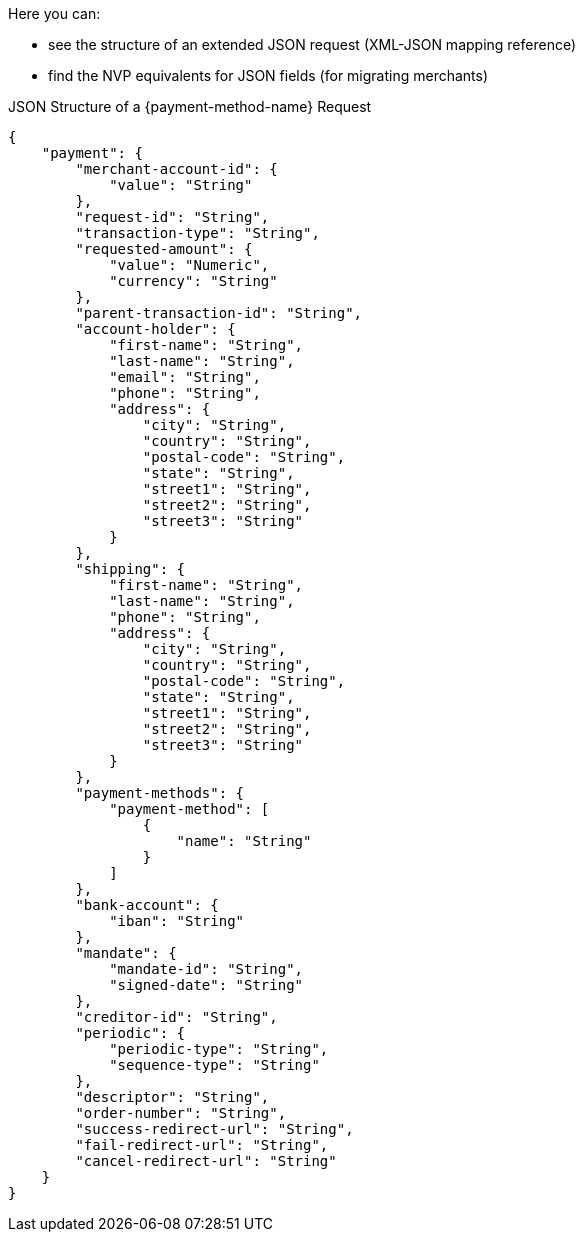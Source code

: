 Here you can:

- see the structure of an extended JSON request (XML-JSON mapping reference)
- find the NVP equivalents for JSON fields (for migrating merchants)

//-

.JSON Structure of a {payment-method-name} Request

[source,json,subs=attributes+]
----
{
    "payment": {
        "merchant-account-id": {
            "value": "String"
        },
        "request-id": "String",
        "transaction-type": "String",
        "requested-amount": {
            "value": "Numeric",
            "currency": "String"
        },
        "parent-transaction-id": "String",
        "account-holder": {
            "first-name": "String",
            "last-name": "String",
            "email": "String",
            "phone": "String",
            "address": {
                "city": "String",
                "country": "String",
                "postal-code": "String",
                "state": "String",
                "street1": "String",
                "street2": "String",
                "street3": "String"
            }
        },
        "shipping": {
            "first-name": "String",
            "last-name": "String",
            "phone": "String",
            "address": {
                "city": "String",
                "country": "String",
                "postal-code": "String",
                "state": "String",
                "street1": "String",
                "street2": "String",
                "street3": "String"
            }
        },
        "payment-methods": {
            "payment-method": [
                {
                    "name": "String"
                }
            ]
        },
        "bank-account": {
            "iban": "String"
        },
        "mandate": {
            "mandate-id": "String",
            "signed-date": "String"
        },
        "creditor-id": "String",
        "periodic": {
            "periodic-type": "String",
            "sequence-type": "String"
        },
        "descriptor": "String",
        "order-number": "String",
        "success-redirect-url": "String",
        "fail-redirect-url": "String",
        "cancel-redirect-url": "String"
    }
}
----

//-